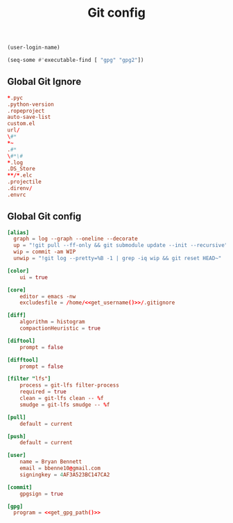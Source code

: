 #+TITLE: Git config

#+NAME: get_username
#+BEGIN_SRC emacs-lisp
  (user-login-name)
#+END_SRC

#+NAME: get_gpg_path
#+BEGIN_SRC emacs-lisp
  (seq-some #'executable-find [ "gpg" "gpg2"])
#+END_SRC

** Global Git Ignore
#+begin_src conf :tangle ~/.gitignore
*.pyc
.python-version
.ropeproject
auto-save-list
custom.el
url/
\#*
*~
.#*
\#*\#
*.log
.DS_Store
**/*.elc
.projectile
.direnv/
.envrc
#+end_src

** Global Git config
#+begin_src conf :tangle ~/.gitconfig :noweb yes
[alias]
  graph = log --graph --oneline --decorate
  up = "!git pull --ff-only && git submodule update --init --recursive"
  wip = commit -am WIP
  unwip = "!git log --pretty=%B -1 | grep -iq wip && git reset HEAD~"

[color]
	ui = true

[core]
	editor = emacs -nw
	excludesfile = /home/<<get_username()>>/.gitignore

[diff]
	algorithm = histogram
	compactionHeuristic = true

[diftool]
	prompt = false

[difftool]
	prompt = false

[filter "lfs"]
	process = git-lfs filter-process
	required = true
	clean = git-lfs clean -- %f
	smudge = git-lfs smudge -- %f

[pull]
	default = current

[push]
	default = current

[user]
	name = Bryan Bennett
	email = bbenne10@gmail.com
	signingkey = 4AF3A523BC147CA2

[commit]
	gpgsign = true

[gpg]
  program = <<get_gpg_path()>>
#+end_src
